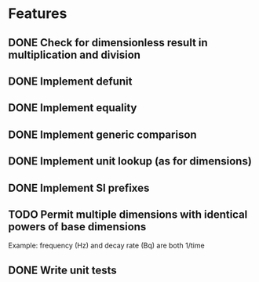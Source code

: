 * Features
** DONE Check for dimensionless result in multiplication and division
** DONE Implement defunit
** DONE Implement equality
** DONE Implement generic comparison
** DONE Implement unit lookup (as for dimensions)
** DONE Implement SI prefixes
** TODO Permit multiple dimensions with identical powers of base dimensions
Example: frequency (Hz) and decay rate (Bq) are both 1/time
** DONE Write unit tests
